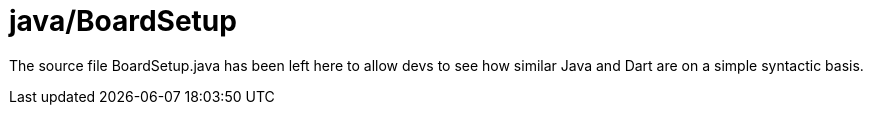 = java/BoardSetup

The source file BoardSetup.java has been left here to allow devs to see how
similar Java and Dart are on a simple syntactic basis.
